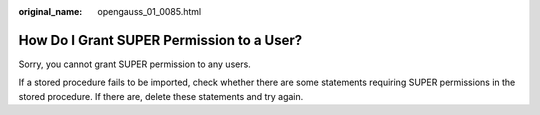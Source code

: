 :original_name: opengauss_01_0085.html

.. _opengauss_01_0085:

How Do I Grant SUPER Permission to a User?
==========================================

Sorry, you cannot grant SUPER permission to any users.

If a stored procedure fails to be imported, check whether there are some statements requiring SUPER permissions in the stored procedure. If there are, delete these statements and try again.
